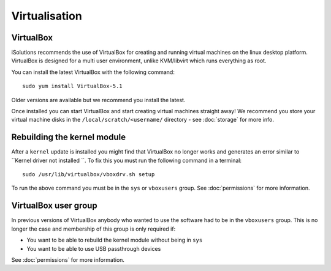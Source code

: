 Virtualisation
==============

VirtualBox
----------

iSolutions recommends the use of VirtualBox for creating and running virtual
machines on the linux desktop platform. VirtualBox is designed for a multi user
environment, unlike KVM/libvirt which runs everything as root. 

You can install the latest VirtualBox with the following command::

   sudo yum install VirtualBox-5.1

Older versions are available but we recommend you install the latest.

Once installed you can start VirtualBox and start creating virtual machines 
straight away! We recommend you store your virtual machine disks in the
``/local/scratch/<username/`` directory - see :doc:`storage` for more info.

Rebuilding the kernel module
----------------------------

After a ``kernel`` update is installed you might find that VirtualBox no longer
works and generates an error similar to ``Kernel driver not installed ``. To fix
this you must run the following command in a terminal::

   sudo /usr/lib/virtualbox/vboxdrv.sh setup

To run the above command you must be in the ``sys`` or ``vboxusers`` group. See
:doc:`permissions` for more information.

VirtualBox user group
---------------------

In previous versions of VirtualBox anybody who wanted to use the software had
to be in the ``vboxusers`` group. This is no longer the case and membership of
this group is only required if:

* You want to be able to rebuild the kernel module without being in ``sys``
* You want to be able to use USB passthrough devices 

See :doc:`permissions` for more information.
